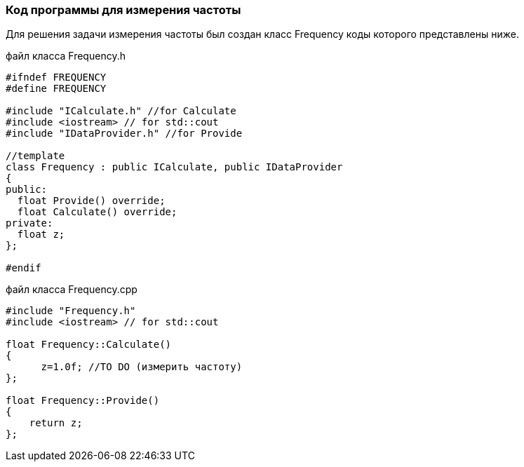 :imagesdir: images
:toc: macro
:icons: font
:figure-caption: Рисунок
:table-caption: Таблица
:stem: Формула
:sourcedir: CODE


=== Код программы для измерения частоты
Для решения задачи измерения частоты был создан класс Frequency коды которого представлены ниже.

файл класса Frequency.h
[.source, cpp]
----
#ifndef FREQUENCY
#define FREQUENCY

#include "ICalculate.h" //for Calculate
#include <iostream> // for std::cout
#include "IDataProvider.h" //for Provide

//template
class Frequency : public ICalculate, public IDataProvider
{ 
public:
  float Provide() override;
  float Calculate() override;
private:
  float z;
};

#endif
----

файл класса Frequency.cpp
[.source, cpp]
----
#include "Frequency.h"
#include <iostream> // for std::cout

float Frequency::Calculate()
{
      z=1.0f; //TO DO (измерить частоту)
};

float Frequency::Provide()
{
    return z;
};
----